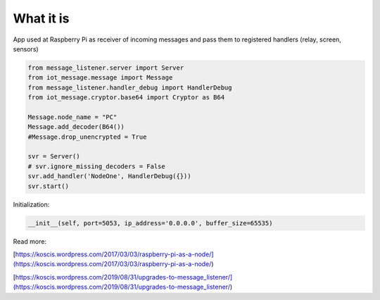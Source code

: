 What it is
===========
App used at Raspberry Pi as receiver of incoming messages and pass them to registered handlers 
(relay, screen, sensors) 

.. code-block::

    from message_listener.server import Server
    from iot_message.message import Message
    from message_listener.handler_debug import HandlerDebug
    from iot_message.cryptor.base64 import Cryptor as B64

    Message.node_name = "PC"
    Message.add_decoder(B64())
    #Message.drop_unencrypted = True

    svr = Server()
    # svr.ignore_missing_decoders = False
    svr.add_handler('NodeOne', HandlerDebug({}))
    svr.start()

Initialization:

.. code-block::

    __init__(self, port=5053, ip_address='0.0.0.0', buffer_size=65535)
    
Read more: 

[https://koscis.wordpress.com/2017/03/03/raspberry-pi-as-a-node/](https://koscis.wordpress.com/2017/03/03/raspberry-pi-as-a-node/)

[https://koscis.wordpress.com/2019/08/31/upgrades-to-message_listener/](https://koscis.wordpress.com/2019/08/31/upgrades-to-message_listener/)



